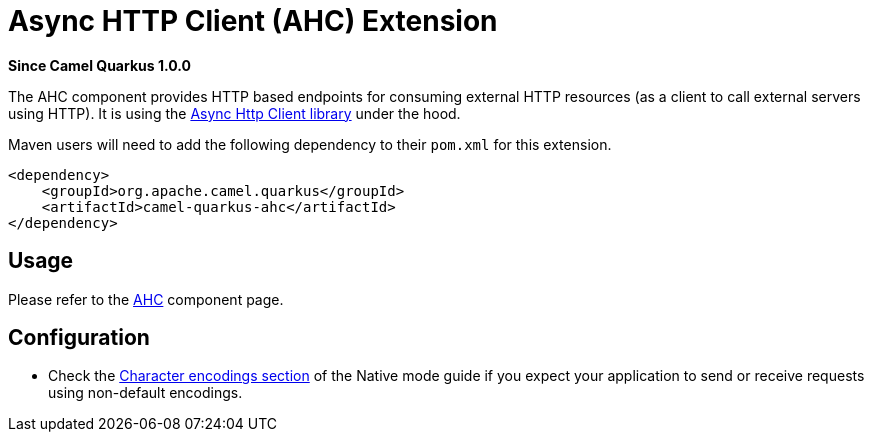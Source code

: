 [[ahc]]
= Async HTTP Client (AHC) Extension

*Since Camel Quarkus 1.0.0*

The AHC component provides HTTP based endpoints for consuming external HTTP resources (as a client to call external
servers using HTTP). It is using the https://github.com/AsyncHttpClient/async-http-client[Async Http Client library]
under the hood.

Maven users will need to add the following dependency to their `pom.xml` for this extension.

[source,xml]
----
<dependency>
    <groupId>org.apache.camel.quarkus</groupId>
    <artifactId>camel-quarkus-ahc</artifactId>
</dependency>
----

== Usage

Please refer to the https://camel.apache.org/components/latest/ahc-component.html[AHC] component page.


== Configuration

* Check the xref:native-mode.adoc#charsets[Character encodings section] of the Native mode guide if you expect
  your application to send or receive requests using non-default encodings.

